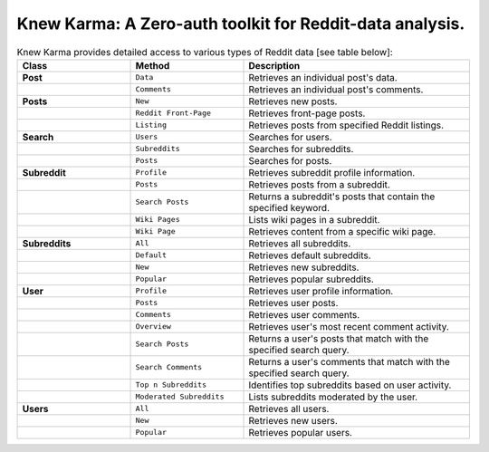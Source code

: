 Knew Karma: A Zero-auth toolkit for Reddit-data analysis.
================================================================

.. raw:: html

   <p>
      <a href="https://github.com/knewkarma-io/knewkarma"><img alt="Code Style" src="https://img.shields.io/badge/code%20style-black-000000?logo=github&link=https%3A%2F%2Fgithub.com%2Frly0nheart%2Fknewkarma"></a>
      <a href="https://pepy.tech/project/knewkarma"><img alt="Downloads" src="https://img.shields.io/pepy/dt/knewkarma?logo=pypi"></a>
      <a href="https://pypi.org/project/knewkarma"><img alt="PyPI - Version" src="https://img.shields.io/pypi/v/knewkarma?logo=pypi&link=https%3A%2F%2Fpypi.org%2Fproject%2Fknewkarma"></a>
      <a href="https://snapcraft.io/knewkarma"><img alt="Snap Version" src="https://img.shields.io/snapcraft/v/knewkarma/latest/stable?logo=snapcraft&color=%23BB431A"></a>
      <!--<a href="https://opencollective.com/knewkarma"><img alt="Open Collective backers and sponsors" src="https://img.shields.io/opencollective/all/knewkarma?logo=open-collective"></a>-->
   </p>

.. raw:: html

   <p><strong>Knew Karma</strong> (/nuː ‘kɑːrmə/) is a zero-auth toolkit for Reddit data analysis designed to provide an extensive range of functionalities for exploring and analysing Reddit data. It includes a <strong>Command-Line Interface</strong> (<strong>CLI</strong>), and an <strong>Application Programming Interface</strong> (<strong>API</strong>) to enable easy integration in other Python projects and/or scripts.</p>

.. list-table:: Knew Karma provides detailed access to various types of Reddit data [see table below]:
   :widths: 25 25 50
   :header-rows: 1

   * - Class
     - Method
     - Description
   * - **Post**
     - ``Data``
     - Retrieves an individual post's data.
   * -
     - ``Comments``
     - Retrieves an individual post's comments.
   * - **Posts**
     - ``New``
     - Retrieves new posts.
   * -
     - ``Reddit Front-Page``
     - Retrieves front-page posts.
   * -
     - ``Listing``
     - Retrieves posts from specified Reddit listings.
   * - **Search**
     - ``Users``
     - Searches for users.
   * -
     - ``Subreddits``
     - Searches for subreddits.
   * -
     - ``Posts``
     - Searches for posts.
   * - **Subreddit**
     - ``Profile``
     - Retrieves subreddit profile information.
   * -
     - ``Posts``
     - Retrieves posts from a subreddit.
   * -
     - ``Search Posts``
     - Returns a subreddit's posts that contain the specified keyword.
   * -
     - ``Wiki Pages``
     - Lists wiki pages in a subreddit.
   * -
     - ``Wiki Page``
     - Retrieves content from a specific wiki page.
   * - **Subreddits**
     - ``All``
     - Retrieves all subreddits.
   * -
     - ``Default``
     - Retrieves default subreddits.
   * -
     - ``New``
     - Retrieves new subreddits.
   * -
     - ``Popular``
     - Retrieves popular subreddits.
   * - **User**
     - ``Profile``
     - Retrieves user profile information.
   * -
     - ``Posts``
     - Retrieves user posts.
   * -
     - ``Comments``
     - Retrieves user comments.
   * -
     - ``Overview``
     - Retrieves user's most recent comment activity.
   * -
     - ``Search Posts``
     - Returns a user's posts that match with the specified search query.
   * -
     - ``Search Comments``
     - Returns a user's comments that match with the specified search query.
   * -
     - ``Top n Subreddits``
     - Identifies top subreddits based on user activity.
   * -
     - ``Moderated Subreddits``
     - Lists subreddits moderated by the user.
   * - **Users**
     - ``All``
     - Retrieves all users.
   * -
     - ``New``
     - Retrieves new users.
   * -
     - ``Popular``
     - Retrieves popular users.

